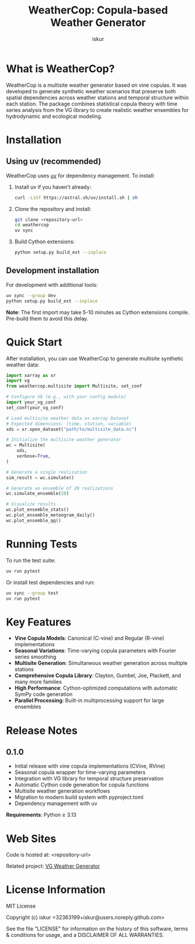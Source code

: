 #+TITLE: WeatherCop: Copula-based Weather Generator
#+AUTHOR: iskur
#+STARTUP: showall

* What is WeatherCop?

WeatherCop is a multisite weather generator based on vine copulas. It was developed to generate synthetic weather scenarios that preserve both spatial dependencies across weather stations and temporal structure within each station. The package combines statistical copula theory with time series analysis from the VG library to create realistic weather ensembles for hydrodynamic and ecological modeling.

* Installation

** Using uv (recommended)

WeatherCop uses [[https://docs.astral.sh/uv/][uv]] for dependency management. To install:

1. Install uv if you haven't already:
   #+begin_src bash
   curl -LsSf https://astral.sh/uv/install.sh | sh
   #+end_src

2. Clone the repository and install:
   #+begin_src bash
   git clone <repository-url>
   cd weathercop
   uv sync
   #+end_src

3. Build Cython extensions:
   #+begin_src bash
   python setup.py build_ext --inplace
   #+end_src

** Development installation

For development with additional tools:

#+begin_src bash
uv sync --group dev
python setup.py build_ext --inplace
#+end_src

*Note*: The first import may take 5-10 minutes as Cython extensions compile. Pre-build them to avoid this delay.

* Quick Start

After installation, you can use WeatherCop to generate multisite synthetic weather data:

#+begin_src python
import xarray as xr
import vg
from weathercop.multisite import Multisite, set_conf

# Configure VG (e.g., with your config module)
import your_vg_conf
set_conf(your_vg_conf)

# Load multisite weather data as xarray Dataset
# Expected dimensions: (time, station, variable)
xds = xr.open_dataset("path/to/multisite_data.nc")

# Initialize the multisite weather generator
wc = Multisite(
    xds,
    verbose=True,
)

# Generate a single realization
sim_result = wc.simulate()

# Generate an ensemble of 20 realizations
wc.simulate_ensemble(20)

# Visualize results
wc.plot_ensemble_stats()
wc.plot_ensemble_meteogram_daily()
wc.plot_ensemble_qq()
#+end_src

* Running Tests

To run the test suite:

#+begin_src bash
uv run pytest
#+end_src

Or install test dependencies and run:

#+begin_src bash
uv sync --group test
uv run pytest
#+end_src

* Key Features

- *Vine Copula Models*: Canonical (C-vine) and Regular (R-vine) implementations
- *Seasonal Variations*: Time-varying copula parameters with Fourier series smoothing
- *Multisite Generation*: Simultaneous weather generation across multiple stations
- *Comprehensive Copula Library*: Clayton, Gumbel, Joe, Plackett, and many more families
- *High Performance*: Cython-optimized computations with automatic SymPy code generation
- *Parallel Processing*: Built-in multiprocessing support for large ensembles

* Release Notes

** 0.1.0

- Initial release with vine copula implementations (CVine, RVine)
- Seasonal copula wrapper for time-varying parameters
- Integration with VG library for temporal structure preservation
- Automatic Cython code generation for copula functions
- Multisite weather generation workflows
- Migration to modern build system with pyproject.toml
- Dependency management with uv

*Requirements*: Python ≥ 3.13

* Web Sites

Code is hosted at: <repository-url>

Related project: [[https://github.com/iskur/vg][VG Weather Generator]]

* License Information

MIT License

Copyright (c) iskur <32363199+iskur@users.noreply.github.com>

See the file "LICENSE" for information on the history of this software, terms & conditions for usage, and a DISCLAIMER OF ALL WARRANTIES.

